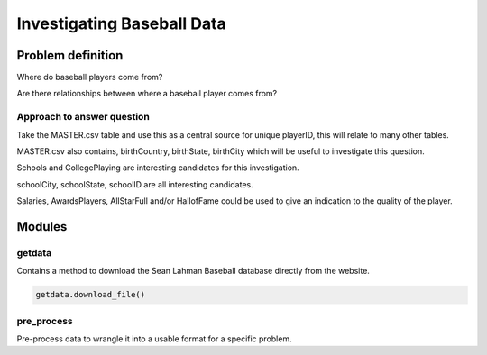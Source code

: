 ===========================
Investigating Baseball Data
===========================

------------------
Problem definition
------------------

Where do baseball players come from?

Are there relationships between where a baseball player comes from?


^^^^^^^^^^^^^^^^^^^^^^^^^^^
Approach to answer question
^^^^^^^^^^^^^^^^^^^^^^^^^^^

Take the MASTER.csv table and use this as a central source for unique playerID, this will relate to many other tables.

MASTER.csv also contains, birthCountry, birthState, birthCity which will be useful to investigate this question.

Schools and CollegePlaying are interesting candidates for this investigation.

schoolCity, schoolState, schoolID are all interesting candidates.

Salaries, AwardsPlayers, AllStarFull and/or HallofFame could be used to give an indication to the quality of the player.

-------
Modules
-------

^^^^^^^
getdata
^^^^^^^

Contains a method to download the Sean Lahman Baseball database
directly from the website.

.. code-block:: python

    getdata.download_file()

^^^^^^^^^^^
pre_process
^^^^^^^^^^^

Pre-process data to wrangle it into a usable format for a specific problem.